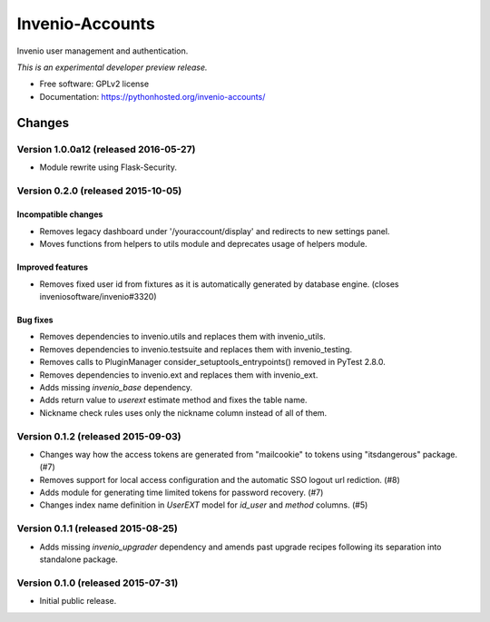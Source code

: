 ..
    This file is part of Invenio.
    Copyright (C) 2015 CERN.

    Invenio is free software; you can redistribute it
    and/or modify it under the terms of the GNU General Public License as
    published by the Free Software Foundation; either version 2 of the
    License, or (at your option) any later version.

    Invenio is distributed in the hope that it will be
    useful, but WITHOUT ANY WARRANTY; without even the implied warranty of
    MERCHANTABILITY or FITNESS FOR A PARTICULAR PURPOSE.  See the GNU
    General Public License for more details.

    You should have received a copy of the GNU General Public License
    along with Invenio; if not, write to the
    Free Software Foundation, Inc., 59 Temple Place, Suite 330, Boston,
    MA 02111-1307, USA.

    In applying this license, CERN does not
    waive the privileges and immunities granted to it by virtue of its status
    as an Intergovernmental Organization or submit itself to any jurisdiction.

==================
 Invenio-Accounts
==================

.. image:: https://img.shields.io/travis/inveniosoftware/invenio-accounts.svg
        :target: https://travis-ci.org/inveniosoftware/invenio-accounts

.. image:: https://img.shields.io/coveralls/inveniosoftware/invenio-accounts.svg
        :target: https://coveralls.io/r/inveniosoftware/invenio-accounts

.. image:: https://img.shields.io/github/tag/inveniosoftware/invenio-accounts.svg
        :target: https://github.com/inveniosoftware/invenio-accounts/releases

.. image:: https://img.shields.io/pypi/dm/invenio-accounts.svg
        :target: https://pypi.python.org/pypi/invenio-accounts

.. image:: https://img.shields.io/github/license/inveniosoftware/invenio-accounts.svg
        :target: https://github.com/inveniosoftware/invenio-accounts/blob/master/LICENSE


Invenio user management and authentication.

*This is an experimental developer preview release.*

* Free software: GPLv2 license
* Documentation: https://pythonhosted.org/invenio-accounts/


..
    This file is part of Invenio.
    Copyright (C) 2015, 2016 CERN.

    Invenio is free software; you can redistribute it
    and/or modify it under the terms of the GNU General Public License as
    published by the Free Software Foundation; either version 2 of the
    License, or (at your option) any later version.

    Invenio is distributed in the hope that it will be
    useful, but WITHOUT ANY WARRANTY; without even the implied warranty of
    MERCHANTABILITY or FITNESS FOR A PARTICULAR PURPOSE.  See the GNU
    General Public License for more details.

    You should have received a copy of the GNU General Public License
    along with Invenio; if not, write to the
    Free Software Foundation, Inc., 59 Temple Place, Suite 330, Boston,
    MA 02111-1307, USA.

    In applying this license, CERN does not
    waive the privileges and immunities granted to it by virtue of its status
    as an Intergovernmental Organization or submit itself to any jurisdiction.


Changes
=======

Version 1.0.0a12 (released 2016-05-27)
--------------------------------------

- Module rewrite using Flask-Security.

Version 0.2.0 (released 2015-10-05)
-----------------------------------

Incompatible changes
~~~~~~~~~~~~~~~~~~~~

- Removes legacy dashboard under '/youraccount/display' and redirects
  to new settings panel.
- Moves functions from helpers to utils module and deprecates usage of
  helpers module.

Improved features
~~~~~~~~~~~~~~~~~

- Removes fixed user id from fixtures as it is automatically generated
  by database engine. (closes inveniosoftware/invenio#3320)

Bug fixes
~~~~~~~~~

- Removes dependencies to invenio.utils and replaces them with
  invenio_utils.
- Removes dependencies to invenio.testsuite and replaces them with
  invenio_testing.
- Removes calls to PluginManager consider_setuptools_entrypoints()
  removed in PyTest 2.8.0.
- Removes dependencies to invenio.ext and replaces them with
  invenio_ext.
- Adds missing `invenio_base` dependency.
- Adds return value to `userext` estimate method and fixes the table
  name.
- Nickname check rules uses only the nickname column instead of all of
  them.

Version 0.1.2 (released 2015-09-03)
-----------------------------------

- Changes way how the access tokens are generated from "mailcookie" to
  tokens using "itsdangerous" package.  (#7)
- Removes support for local access configuration and the automatic SSO
  logout url rediction.  (#8)
- Adds module for generating time limited tokens for password
  recovery.  (#7)
- Changes index name definition in `UserEXT` model for `id_user` and
  `method` columns.  (#5)

Version 0.1.1 (released 2015-08-25)
-----------------------------------

- Adds missing `invenio_upgrader` dependency and amends past upgrade
  recipes following its separation into standalone package.

Version 0.1.0 (released 2015-07-31)
-----------------------------------

- Initial public release.


